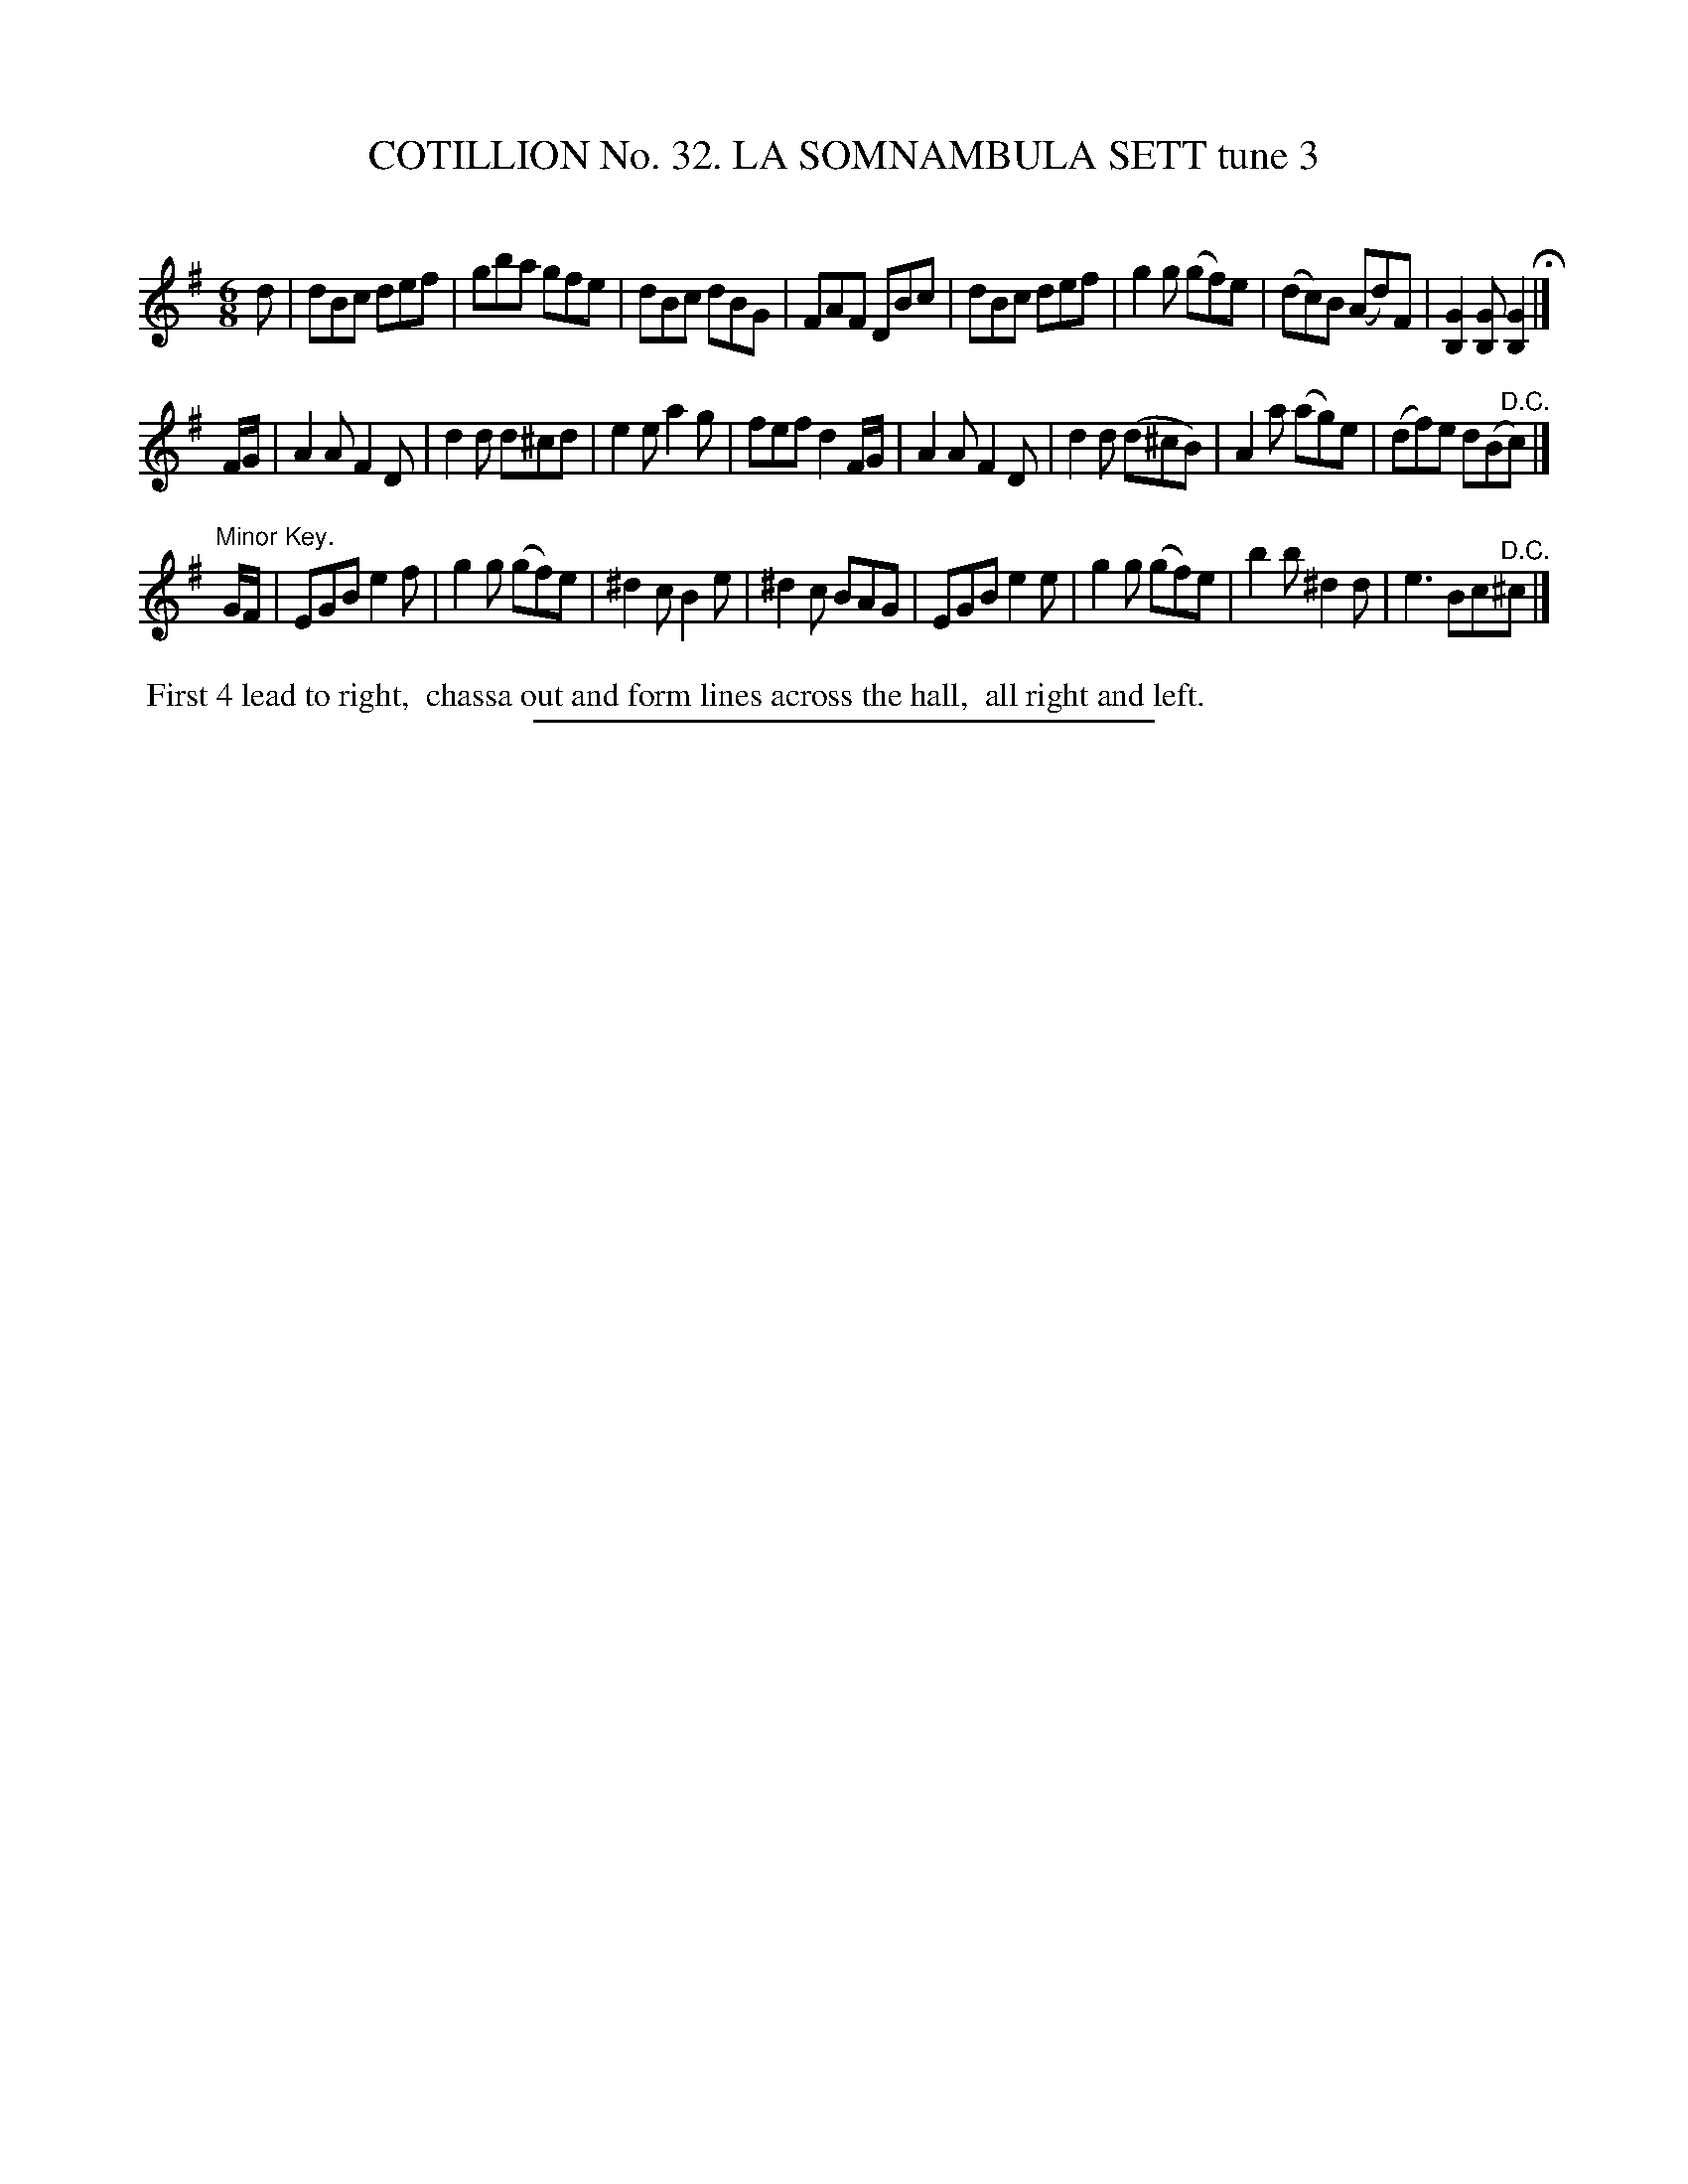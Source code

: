 X: 31463
T: COTILLION No. 32. LA SOMNAMBULA SETT tune 3
C:
%R: Rjig
B: Elias Howe "The Musician's Companion" Part 3 1844 p.147 #3 (and p.147 #1)
S: http://imslp.org/wiki/The_Musician's_Companion_(Howe,_Elias)
Z: 2015 John Chambers <jc:trillian.mit.edu>
M: 6/8
L: 1/8
K: G
% - - - - - - - - - - - - - - - - - - - - - - - - -
d |\
dBc def | gba gfe | dBc dBG | FAF DBc |\
dBc def | g2g (gf)e | (dc)B (Ad)F | [G2B,2][GB,] [G2B,2] H|]
F/G/ |\
A2A F2D | d2d d^cd | e2e a2g | fef d2F/G/ |\
A2A F2D | d2d (d^cB) | A2a (ag)e | (df)e d(B"^D.C."c) |]
"Minor Key."G/F/ |\
EGB e2f | g2g (gf)e | ^d2c B2e | ^d2c BAG |\
EGB e2e | g2g (gf)e | b2b ^d2d | e3 Bc"^D.C."^c |]
% - - - - - - - - - - Dance description - - - - - - - - - -
%%begintext align
%% First 4 lead to right,
%% chassa out and form lines across the hall,
%% all right and left.
%%endtext
% - - - - - - - - - - - - - - - - - - - - - - - - -
%%sep 1 1 300
